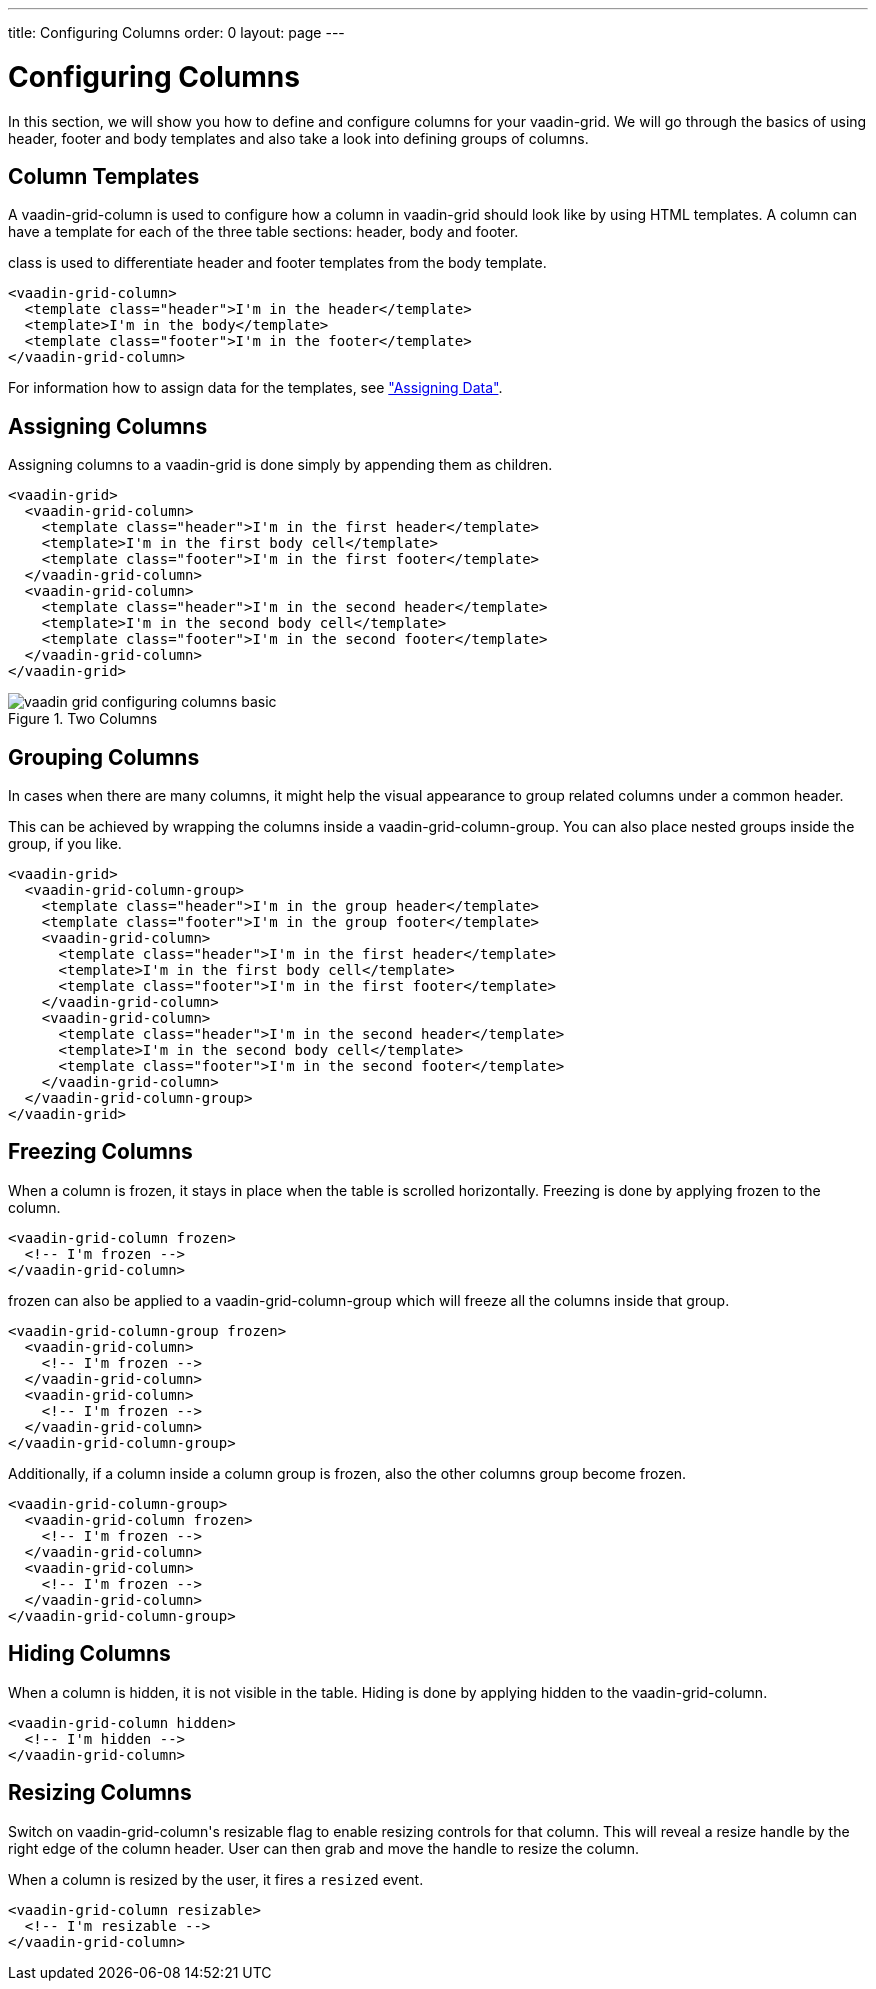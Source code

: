 ---
title: Configuring Columns
order: 0
layout: page
---

[[vaadin-grid.columns]]
= Configuring Columns

In this section, we will show you how to define and configure columns for your [vaadinelement]#vaadin-grid#.
We will go through the basics of using header, footer and body templates and also take a look into defining groups of columns.


[[vaadin-grid.columns.templates]]
== Column Templates

A [vaadinelement]#vaadin-grid-column# is used to configure how a column in [vaadinelement]#vaadin-grid# should look like by using HTML templates.
A column can have a template for each of the three table sections: header, body and footer.

[propertyname]#class# is used to differentiate header and footer templates
from the body template.

[source,html]
----
<vaadin-grid-column>
  <template class="header">I'm in the header</template>
  <template>I'm in the body</template>
  <template class="footer">I'm in the footer</template>
</vaadin-grid-column>
----

For information how to assign data for the templates, see <<vaadin-grid-assigning-data#vaadin-grid.data, "Assigning Data">>.

[[vaadin-grid.columns.assigning]]
== Assigning Columns

Assigning columns to a [vaadinelement]#vaadin-grid# is done simply by appending them as children.

[source,html]
----
<vaadin-grid>
  <vaadin-grid-column>
    <template class="header">I'm in the first header</template>
    <template>I'm in the first body cell</template>
    <template class="footer">I'm in the first footer</template>
  </vaadin-grid-column>
  <vaadin-grid-column>
    <template class="header">I'm in the second header</template>
    <template>I'm in the second body cell</template>
    <template class="footer">I'm in the second footer</template>
  </vaadin-grid-column>
</vaadin-grid>
----

[[figure.vaadin-grid.columns.basic]]
.Two Columns
image::img/vaadin-grid-configuring-columns-basic.png[]


[[vaadin-grid.columns.groups]]
== Grouping Columns

In cases when there are many columns, it might help the visual appearance to group related
columns under a common header.

This can be achieved by wrapping the columns inside a [vaadinelement]#vaadin-grid-column-group#.
You can also place nested groups inside the group, if you like.

[source,html]
----
<vaadin-grid>
  <vaadin-grid-column-group>
    <template class="header">I'm in the group header</template>
    <template class="footer">I'm in the group footer</template>
    <vaadin-grid-column>
      <template class="header">I'm in the first header</template>
      <template>I'm in the first body cell</template>
      <template class="footer">I'm in the first footer</template>
    </vaadin-grid-column>
    <vaadin-grid-column>
      <template class="header">I'm in the second header</template>
      <template>I'm in the second body cell</template>
      <template class="footer">I'm in the second footer</template>
    </vaadin-grid-column>
  </vaadin-grid-column-group>
</vaadin-grid>
----

[[vaadin-grid.columns.frozen]]
== Freezing Columns

When a column is frozen, it stays in place when the table is scrolled horizontally.
Freezing is done by applying [propertyname]#frozen# to the column.

[source,html]
----
<vaadin-grid-column frozen>
  <!-- I'm frozen -->
</vaadin-grid-column>
----

[propertyname]#frozen# can also be applied to a [vaadinelement]#vaadin-grid-column-group# which
will freeze all the columns inside that group.

[source,html]
----
<vaadin-grid-column-group frozen>
  <vaadin-grid-column>
    <!-- I'm frozen -->
  </vaadin-grid-column>
  <vaadin-grid-column>
    <!-- I'm frozen -->
  </vaadin-grid-column>
</vaadin-grid-column-group>
----

Additionally, if a column inside a column group is frozen, also the other columns group become frozen.

[source,html]
----
<vaadin-grid-column-group>
  <vaadin-grid-column frozen>
    <!-- I'm frozen -->
  </vaadin-grid-column>
  <vaadin-grid-column>
    <!-- I'm frozen -->
  </vaadin-grid-column>
</vaadin-grid-column-group>
----

[[vaadin-grid.columns.hidden]]
== Hiding Columns

When a column is hidden, it is not visible in the table.
Hiding is done by applying [propertyname]#hidden# to the [vaadinelement]#vaadin-grid-column#.

[source,html]
----
<vaadin-grid-column hidden>
  <!-- I'm hidden -->
</vaadin-grid-column>
----

[[vaadin-grid.columns.resizable]]
== Resizing Columns

Switch on [vaadinelement]#vaadin-grid-column#'s [propertyname]#resizable# flag to enable resizing controls for that column.
This will reveal a resize handle by the right edge of the column header.
User can then grab and move the handle to resize the column.

When a column is resized by the user, it fires a `resized` event.

[source,html]
----
<vaadin-grid-column resizable>
  <!-- I'm resizable -->
</vaadin-grid-column>
----
